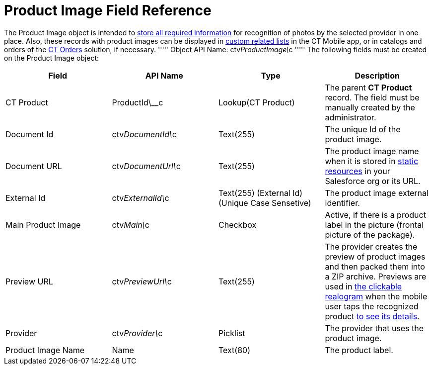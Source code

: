 = Product Image Field Reference

The [.object]#Product Image# object is intended to link:adding-information-for-products-to-be-recognized.html[store all required information] for recognition of photos by the selected provider in one place. Also, these records with product images can be displayed in https://help.customertimes.com/articles/ct-mobile-ios-en/custom-related-lists[custom related lists] in the CT Mobile app, or in catalogs and orders of the https://help.customertimes.com/articles/ct-orders-3-0/ct-orders-solution[CT Orders] solution, if necessary. ''''' Object API Name: [.apiobject]#ctv__ProductImage\__c# ''''' The following fields must be created on the [.object]#Product Image# object:

[width="100%",cols="25%,25%,25%,25%",]
|=======================================================================
|*Field* |*API Name* |*Type* |*Description*

|CT Product |[.apiobject]#ProductId\__c# |Lookup(CT Product) a| The parent *CT Product* record. The field must be manually created by the administrator. |Document Id |[.apiobject]#ctv__DocumentId\__c# |Text(255) |The unique Id
of the product image.

|Document URL |[.apiobject]#ctv__DocumentUrl\__c# |Text(255) |The product image name when it is stored in https://help.salesforce.com/s/articleView?id=pages_static_resources.htm&language=en_US&type=5[static resources] in your Salesforce org or its URL. |External Id |[.apiobject]#ctv__ExternalId\__c# |Text(255) (External Id)
(Unique Case Sensetive) |The product image external identifier.

|Main Product Image |ctv__Main\__c |Checkbox |Active, if there is a
product label in the picture (frontal picture of the package).

|Preview URL |ctv__PreviewUrl\__c |Text(255) |The provider creates the
preview of product images and then packed them into a ZIP archive.
Previews are used in
link:working-with-ct-vision-in-the-ct-mobile-app.html#h2_2072273480[the
clickable realogram] when the mobile user taps the recognized product
link:vision-info-field-reference.html[to see its details].

|Provider |ctv__Provider\__c |Picklist |The provider that uses the
product image.

|Product Image Name |Name |Text(80) |The product label.
|=======================================================================
